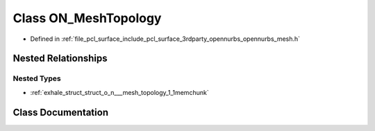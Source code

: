 .. _exhale_class_class_o_n___mesh_topology:

Class ON_MeshTopology
=====================

- Defined in :ref:`file_pcl_surface_include_pcl_surface_3rdparty_opennurbs_opennurbs_mesh.h`


Nested Relationships
--------------------


Nested Types
************

- :ref:`exhale_struct_struct_o_n___mesh_topology_1_1memchunk`


Class Documentation
-------------------


.. doxygenclass:: ON_MeshTopology
   :members:
   :protected-members:
   :undoc-members: